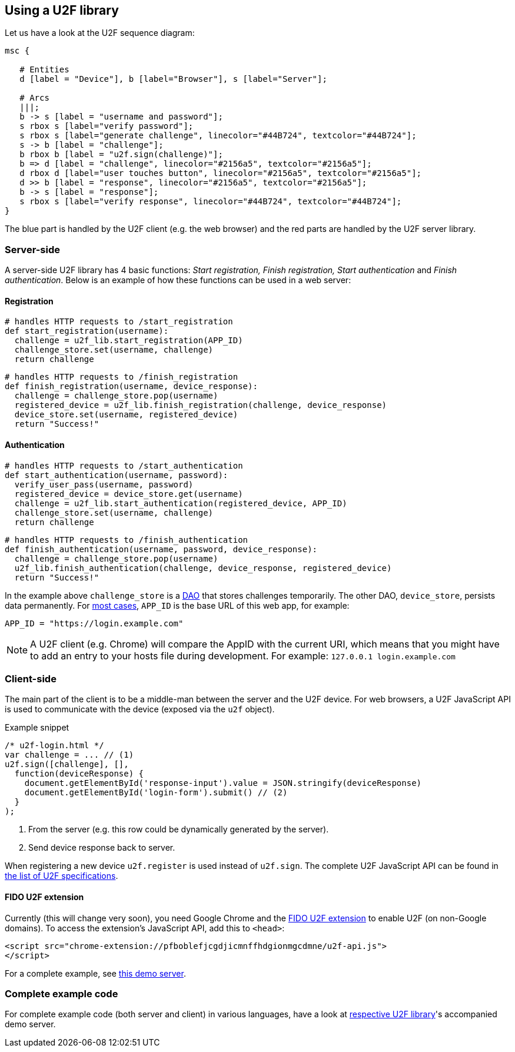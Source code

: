 == Using a U2F library ==
Let us have a look at the U2F sequence diagram:

[mscgen]
----
msc {

   # Entities
   d [label = "Device"], b [label="Browser"], s [label="Server"];

   # Arcs
   |||;
   b -> s [label = "username and password"];
   s rbox s [label="verify password"];
   s rbox s [label="generate challenge", linecolor="#44B724", textcolor="#44B724"];
   s -> b [label = "challenge"];
   b rbox b [label = "u2f.sign(challenge)"];
   b => d [label = "challenge", linecolor="#2156a5", textcolor="#2156a5"];
   d rbox d [label="user touches button", linecolor="#2156a5", textcolor="#2156a5"];
   d >> b [label = "response", linecolor="#2156a5", textcolor="#2156a5"];
   b -> s [label = "response"];
   s rbox s [label="verify response", linecolor="#44B724", textcolor="#44B724"];
}
----

The blue part is handled by the U2F client (e.g. the web browser) and the red parts are handled by the U2F server library.


=== Server-side ===

A server-side U2F library has 4 basic functions: _Start registration, Finish registration, Start authentication_ and _Finish authentication_.
Below is an example of how these functions can be used in a web server:

==== Registration ====

[source, python]
----
# handles HTTP requests to /start_registration
def start_registration(username):
  challenge = u2f_lib.start_registration(APP_ID)
  challenge_store.set(username, challenge)
  return challenge
----


[source, python]
----
# handles HTTP requests to /finish_registration
def finish_registration(username, device_response):
  challenge = challenge_store.pop(username)
  registered_device = u2f_lib.finish_registration(challenge, device_response)
  device_store.set(username, registered_device)
  return "Success!"
----


==== Authentication ====

[source, python]
----
# handles HTTP requests to /start_authentication
def start_authentication(username, password):
  verify_user_pass(username, password)
  registered_device = device_store.get(username)
  challenge = u2f_lib.start_authentication(registered_device, APP_ID)
  challenge_store.set(username, challenge)
  return challenge
----

[source, python]
----
# handles HTTP requests to /finish_authentication
def finish_authentication(username, password, device_response):
  challenge = challenge_store.pop(username)
  u2f_lib.finish_authentication(challenge, device_response, registered_device)
  return "Success!"
----

In the example above `challenge_store` is a link:http://en.wikipedia.org/wiki/Data_access_object[DAO] that stores
challenges temporarily. The other DAO, `device_store`, persists data permanently. For link:../App_ID.html[most cases],
`APP_ID` is the base URL of this web app, for example:

[source, python]
APP_ID = "https://login.example.com"

NOTE: A U2F client (e.g. Chrome) will compare the AppID with the current URI, which means that you might have to
add an entry to your hosts file during development. For example: `127.0.0.1 login.example.com`


=== Client-side  ===

The main part of the client is to
be a middle-man between the server and the U2F device.
For web browsers, a U2F JavaScript API is used to
communicate with the device (exposed via the `u2f` object).

.Example snippet
[source, javascript]
----
/* u2f-login.html */
var challenge = ... // (1)
u2f.sign([challenge], [],
  function(deviceResponse) {
    document.getElementById('response-input').value = JSON.stringify(deviceResponse)
    document.getElementById('login-form').submit() // (2)
  }
);
----
<1> From the server (e.g. this row could be dynamically generated by the server).
<2> Send device response back to server.

When registering a new device `u2f.register` is used instead of `u2f.sign`. The complete U2F JavaScript API can
be found in link:https://fidoalliance.org/specifications/download[the list of U2F specifications].

==== FIDO U2F extension ====
Currently (this will change very soon), you need Google Chrome and the
https://chrome.google.com/webstore/detail/fido-u2f-universal-2nd-fa/pfboblefjcgdjicmnffhdgionmgcdmne[FIDO U2F extension]
to enable U2F (on non-Google domains). To access the
extension's JavaScript API, add this to `<head>`:

[source, html]
----
<script src="chrome-extension://pfboblefjcgdjicmnffhdgionmgcdmne/u2f-api.js">
</script>
----

For a complete example, see
https://github.com/Yubico/java-u2flib-server/blob/master/u2flib-server-demo/src/main/resources/demo/view/authenticate.ftl[this demo server].

=== Complete example code
For complete example code (both server and client) in various languages, have a look at link:List_of_libraries.html[respective U2F library]'s accompanied demo server.


